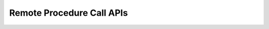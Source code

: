 **************************
Remote Procedure Call APIs
**************************

.. contents:: Table of Contents
   :depth: 2
   :local:


